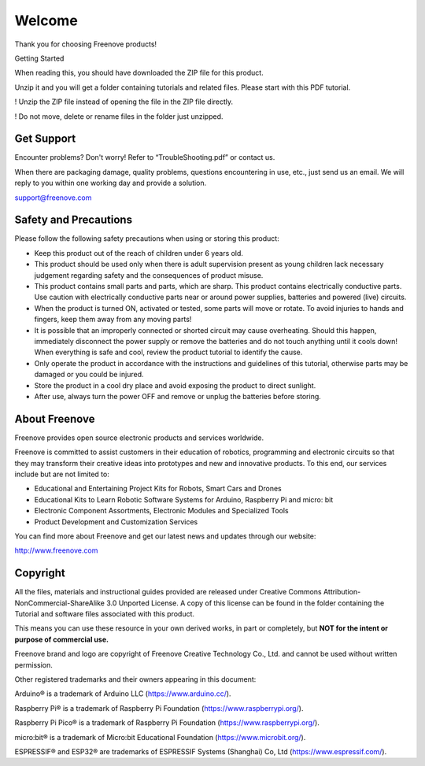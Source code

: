 ##############################################################################
Welcome
##############################################################################

Thank you for choosing Freenove products!

Getting Started

When reading this, you should have downloaded the ZIP file for this product.

Unzip it and you will get a folder containing tutorials and related files. Please start with this PDF tutorial.

! Unzip the ZIP file instead of opening the file in the ZIP file directly.

! Do not move, delete or rename files in the folder just unzipped.

Get Support
************************************

Encounter problems? Don't worry! Refer to “TroubleShooting.pdf” or contact us.

When there are packaging damage, quality problems, questions encountering in use, etc., just send us an email. We will reply to you within one working day and provide a solution.

support@freenove.com

Safety and Precautions
************************************

Please follow the following safety precautions when using or storing this product:

* Keep this product out of the reach of children under 6 years old. 

* This product should be used only when there is adult supervision present as young children lack necessary judgement regarding safety and the consequences of product misuse. 

* This product contains small parts and parts, which are sharp. This product contains electrically conductive parts. Use caution with electrically conductive parts near or around power supplies, batteries and powered (live) circuits.

* When the product is turned ON, activated or tested, some parts will move or rotate. To avoid injuries to hands and fingers, keep them away from any moving parts!

* It is possible that an improperly connected or shorted circuit may cause overheating. Should this happen, immediately disconnect the power supply or remove the batteries and do not touch anything until it cools down! When everything is safe and cool, review the product tutorial to identify the cause.

* Only operate the product in accordance with the instructions and guidelines of this tutorial, otherwise parts may be damaged or you could be injured.

* Store the product in a cool dry place and avoid exposing the product to direct sunlight.

* After use, always turn the power OFF and remove or unplug the batteries before storing.

About Freenove
************************************

Freenove provides open source electronic products and services worldwide.

Freenove is committed to assist customers in their education of robotics, programming and electronic circuits so that they may transform their creative ideas into prototypes and new and innovative products. To this end, our services include but are not limited to:

* Educational and Entertaining Project Kits for Robots, Smart Cars and Drones

* Educational Kits to Learn Robotic Software Systems for Arduino, Raspberry Pi and micro: bit

* Electronic Component Assortments, Electronic Modules and Specialized Tools

* Product Development and Customization Services

You can find more about Freenove and get our latest news and updates through our website:

http://www.freenove.com

Copyright
************************************

All the files, materials and instructional guides provided are released under Creative Commons Attribution-NonCommercial-ShareAlike 3.0 Unported License. A copy of this license can be found in the folder containing the Tutorial and software files associated with this product.

.. image:: ../_static/imgs/Welcome/Welcome00.png
    :align: center

This means you can use these resource in your own derived works, in part or completely, but **NOT for the intent or purpose of commercial use.**

Freenove brand and logo are copyright of Freenove Creative Technology Co., Ltd. and cannot be used without written permission.

.. image:: ../_static/imgs/Welcome/Welcome01.png
    :align: center

Other registered trademarks and their owners appearing in this document:

Arduino® is a trademark of Arduino LLC (https://www.arduino.cc/).

Raspberry Pi® is a trademark of Raspberry Pi Foundation (https://www.raspberrypi.org/).

Raspberry Pi Pico® is a trademark of Raspberry Pi Foundation (https://www.raspberrypi.org/).

micro:bit® is a trademark of Micro:bit Educational Foundation (`https://www.microbit.org/ <https://www.microbit.org/>`__).

ESPRESSIF® and ESP32® are trademarks of ESPRESSIF Systems (Shanghai) Co, Ltd (https://www.espressif.com/).